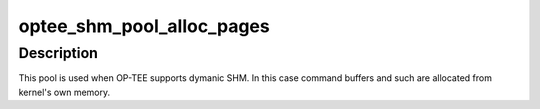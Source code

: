 .. -*- coding: utf-8; mode: rst -*-
.. src-file: drivers/tee/optee/shm_pool.c

.. _`optee_shm_pool_alloc_pages`:

optee_shm_pool_alloc_pages
==========================

.. c:function:: struct tee_shm_pool_mgr *optee_shm_pool_alloc_pages( void)

    create page-based allocator pool

    :param  void:
        no arguments

.. _`optee_shm_pool_alloc_pages.description`:

Description
-----------

This pool is used when OP-TEE supports dymanic SHM. In this case
command buffers and such are allocated from kernel's own memory.

.. This file was automatic generated / don't edit.

